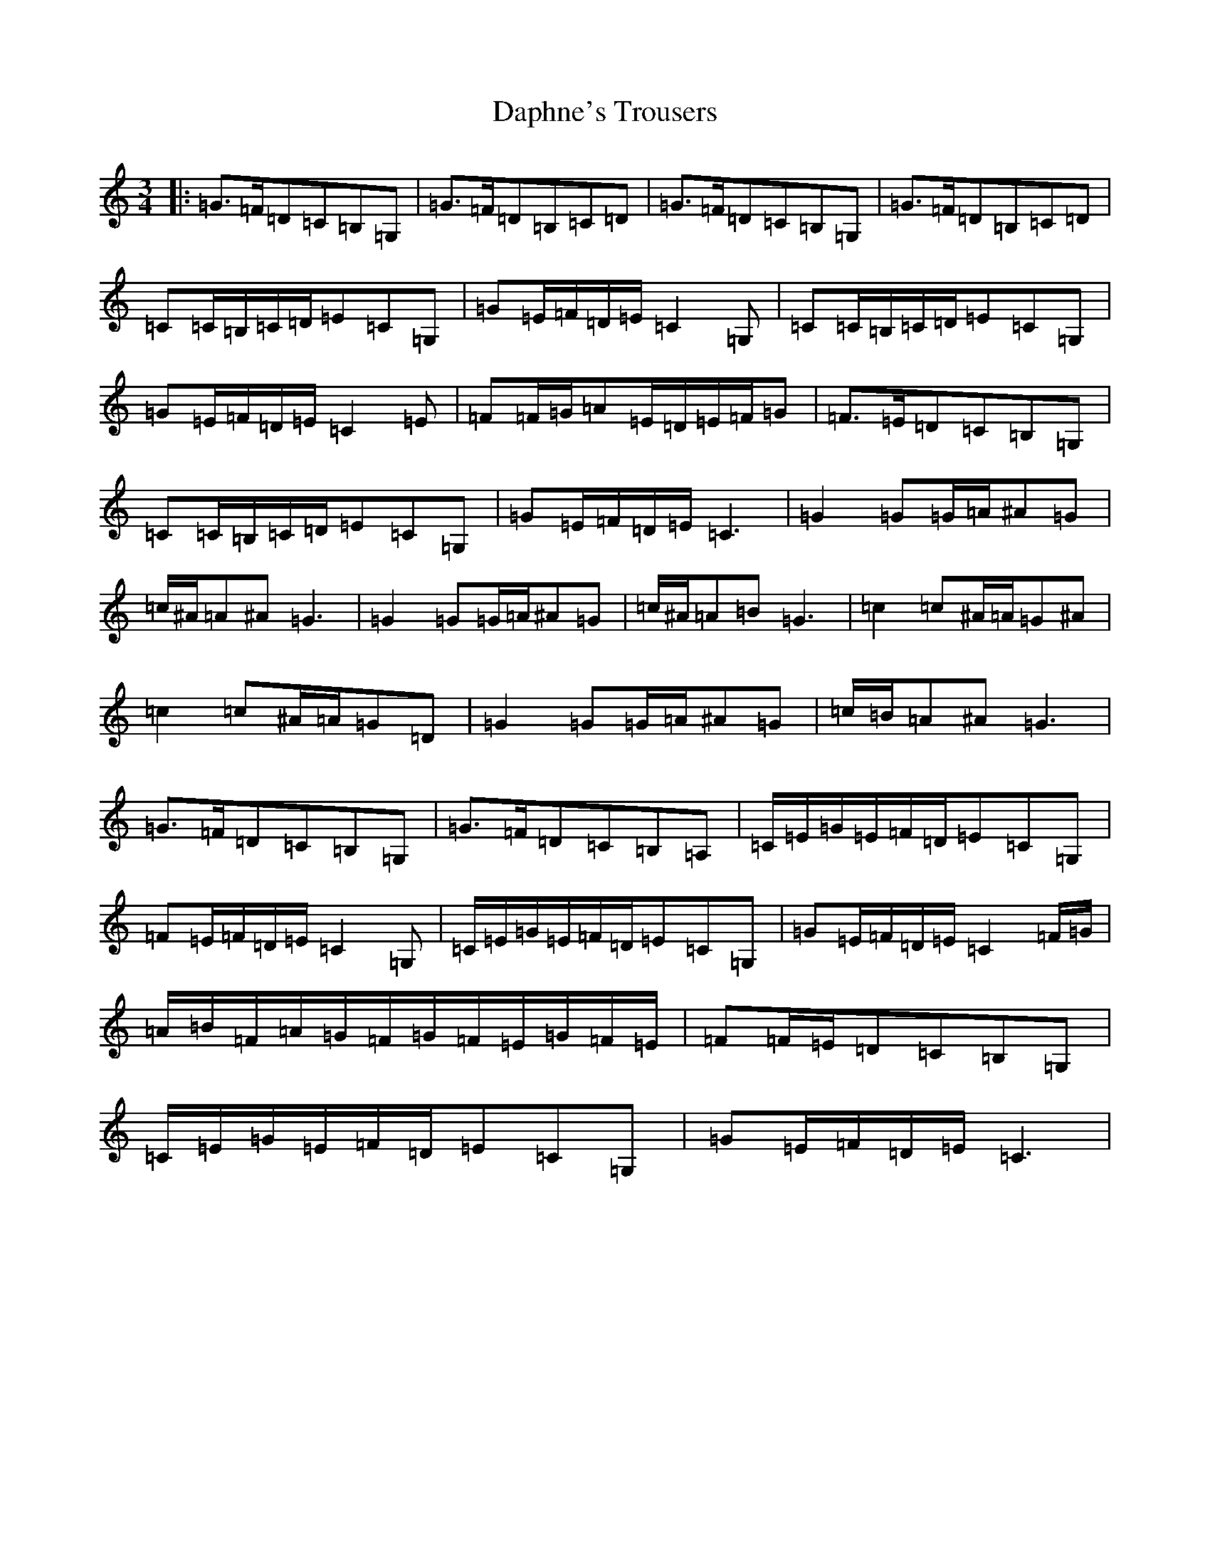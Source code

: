 X: 4889
T: Daphne's Trousers
S: https://thesession.org/tunes/3218#setting3218
R: waltz
M:3/4
L:1/8
K: C Major
|:=G>=F=D=C=B,=G,|=G>=F=D=B,=C=D|=G>=F=D=C=B,=G,|=G>=F=D=B,=C=D|=C=C/2=B,/2=C/2=D/2=E=C=G,|=G=E/2=F/2=D/2=E/2=C2=G,|=C=C/2=B,/2=C/2=D/2=E=C=G,|=G=E/2=F/2=D/2=E/2=C2=E|=F=F/2=G/2=A=E/2=D/2=E/2=F/2=G|=F>=E=D=C=B,=G,|=C=C/2=B,/2=C/2=D/2=E=C=G,|=G=E/2=F/2=D/2=E/2=C3|=G2=G=G/2=A/2^A=G|=c/2^A/2=A^A=G3|=G2=G=G/2=A/2^A=G|=c/2^A/2=A=B=G3|=c2=c^A/2=A/2=G^A|=c2=c^A/2=A/2=G=D|=G2=G=G/2=A/2^A=G|=c/2=B/2=A^A=G3|=G>=F=D=C=B,=G,|=G>=F=D=C=B,=A,|=C/2=E/2=G/2=E/2=F/2=D/2=E=C=G,|=F=E/2=F/2=D/2=E/2=C2=G,|=C/2=E/2=G/2=E/2=F/2=D/2=E=C=G,|=G=E/2=F/2=D/2=E/2=C2=F/2=G/2|=A/2=B/2=F/2=A/2=G/2=F/2=G/2=F/2=E/2=G/2=F/2=E/2|=F=F/2=E/2=D=C=B,=G,|=C/2=E/2=G/2=E/2=F/2=D/2=E=C=G,|=G=E/2=F/2=D/2=E/2=C3|